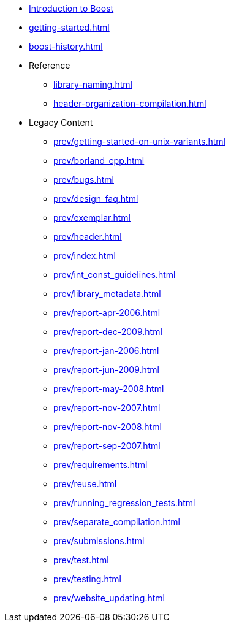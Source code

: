 * xref:intro.adoc[Introduction to Boost]
* xref:getting-started.adoc[]
* xref:boost-history.adoc[]

* Reference
** xref:library-naming.adoc[]
** xref:header-organization-compilation.adoc[]

* Legacy Content
** xref:prev/getting-started-on-unix-variants.adoc[]
** xref:prev/borland_cpp.adoc[]
** xref:prev/bugs.adoc[]
** xref:prev/design_faq.adoc[]
** xref:prev/exemplar.adoc[]
** xref:prev/header.adoc[]
** xref:prev/index.adoc[]
** xref:prev/int_const_guidelines.adoc[]
** xref:prev/library_metadata.adoc[]
** xref:prev/report-apr-2006.adoc[]
** xref:prev/report-dec-2009.adoc[]
** xref:prev/report-jan-2006.adoc[]
** xref:prev/report-jun-2009.adoc[]
** xref:prev/report-may-2008.adoc[]
** xref:prev/report-nov-2007.adoc[]
** xref:prev/report-nov-2008.adoc[]
** xref:prev/report-sep-2007.adoc[]
** xref:prev/requirements.adoc[]
** xref:prev/reuse.adoc[]
** xref:prev/running_regression_tests.adoc[]
** xref:prev/separate_compilation.adoc[]
** xref:prev/submissions.adoc[]
** xref:prev/test.adoc[]
** xref:prev/testing.adoc[]
** xref:prev/website_updating.adoc[]
